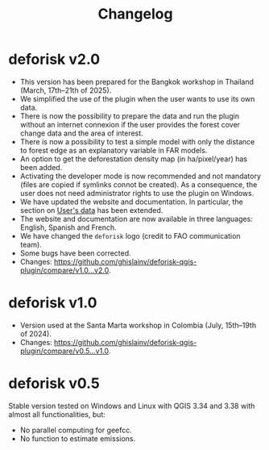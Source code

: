 #+title: Changelog
#+author: Ghislain Vieilledent
#+options: title:t author:nil date:nil ^:{} toc:nil num:nil H:4

* deforisk v2.0

- This version has been prepared for the Bangkok workshop in Thailand (March, 17th--21th of 2025).
- We simplified the use of the plugin when the user wants to use its own data.
- There is now the possibility to prepare the data and run the plugin without an internet connexion if the user provides the forest cover change data and the area of interest.
- There is now a possibility to test a simple model with only the distance to forest edge as an explanatory variable in FAR models.
- An option to get the deforestation density map (in ha/pixel/year) has been added.
- Activating the developer mode is now recommended and not mandatory (files are copied if symlinks connot be created). As a consequence, the user does not need administrator rights to use the plugin on Windows.
- We have updated the website and documentation. In particular, the section on [[../articles/user_data.html][User's data]] has been extended.
- The website and documentation are now available in three languages: English, Spanish and French.
- We have changed the =deforisk= logo (credit to FAO communication team).
- Some bugs have been corrected.
- Changes: [[https://github.com/ghislainv/deforisk-qgis-plugin/compare/v1.0...v2.0]].

* deforisk v1.0

- Version used at the Santa Marta workshop in Colombia (July, 15th--19th of 2024).
- Changes: [[https://github.com/ghislainv/deforisk-qgis-plugin/compare/v0.5...v1.0]].

* deforisk v0.5

Stable version tested on Windows and Linux with QGIS 3.34 and 3.38 with almost all functionalities, but:
- No parallel computing for geefcc.
- No function to estimate emissions.


